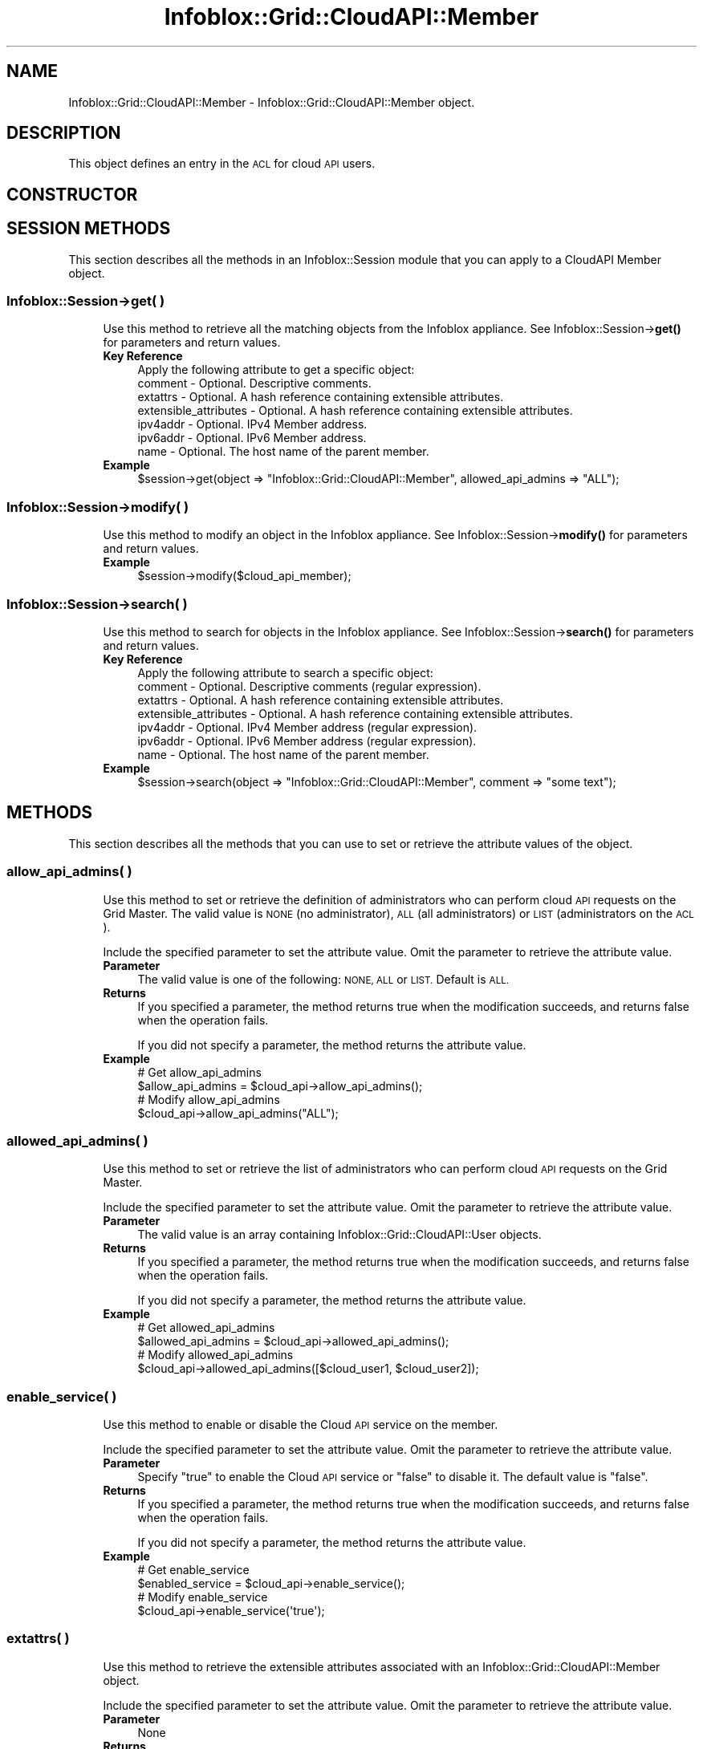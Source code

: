 .\" Automatically generated by Pod::Man 4.14 (Pod::Simple 3.40)
.\"
.\" Standard preamble:
.\" ========================================================================
.de Sp \" Vertical space (when we can't use .PP)
.if t .sp .5v
.if n .sp
..
.de Vb \" Begin verbatim text
.ft CW
.nf
.ne \\$1
..
.de Ve \" End verbatim text
.ft R
.fi
..
.\" Set up some character translations and predefined strings.  \*(-- will
.\" give an unbreakable dash, \*(PI will give pi, \*(L" will give a left
.\" double quote, and \*(R" will give a right double quote.  \*(C+ will
.\" give a nicer C++.  Capital omega is used to do unbreakable dashes and
.\" therefore won't be available.  \*(C` and \*(C' expand to `' in nroff,
.\" nothing in troff, for use with C<>.
.tr \(*W-
.ds C+ C\v'-.1v'\h'-1p'\s-2+\h'-1p'+\s0\v'.1v'\h'-1p'
.ie n \{\
.    ds -- \(*W-
.    ds PI pi
.    if (\n(.H=4u)&(1m=24u) .ds -- \(*W\h'-12u'\(*W\h'-12u'-\" diablo 10 pitch
.    if (\n(.H=4u)&(1m=20u) .ds -- \(*W\h'-12u'\(*W\h'-8u'-\"  diablo 12 pitch
.    ds L" ""
.    ds R" ""
.    ds C` ""
.    ds C' ""
'br\}
.el\{\
.    ds -- \|\(em\|
.    ds PI \(*p
.    ds L" ``
.    ds R" ''
.    ds C`
.    ds C'
'br\}
.\"
.\" Escape single quotes in literal strings from groff's Unicode transform.
.ie \n(.g .ds Aq \(aq
.el       .ds Aq '
.\"
.\" If the F register is >0, we'll generate index entries on stderr for
.\" titles (.TH), headers (.SH), subsections (.SS), items (.Ip), and index
.\" entries marked with X<> in POD.  Of course, you'll have to process the
.\" output yourself in some meaningful fashion.
.\"
.\" Avoid warning from groff about undefined register 'F'.
.de IX
..
.nr rF 0
.if \n(.g .if rF .nr rF 1
.if (\n(rF:(\n(.g==0)) \{\
.    if \nF \{\
.        de IX
.        tm Index:\\$1\t\\n%\t"\\$2"
..
.        if !\nF==2 \{\
.            nr % 0
.            nr F 2
.        \}
.    \}
.\}
.rr rF
.\" ========================================================================
.\"
.IX Title "Infoblox::Grid::CloudAPI::Member 3"
.TH Infoblox::Grid::CloudAPI::Member 3 "2018-06-05" "perl v5.32.0" "User Contributed Perl Documentation"
.\" For nroff, turn off justification.  Always turn off hyphenation; it makes
.\" way too many mistakes in technical documents.
.if n .ad l
.nh
.SH "NAME"
Infoblox::Grid::CloudAPI::Member  \- Infoblox::Grid::CloudAPI::Member  object.
.SH "DESCRIPTION"
.IX Header "DESCRIPTION"
This object defines an entry in the \s-1ACL\s0 for cloud \s-1API\s0 users.
.SH "CONSTRUCTOR"
.IX Header "CONSTRUCTOR"
.SH "SESSION METHODS"
.IX Header "SESSION METHODS"
This section describes all the methods in an Infoblox::Session module that you can apply to a CloudAPI Member object.
.SS "Infoblox::Session\->get( )"
.IX Subsection "Infoblox::Session->get( )"
.RS 4
Use this method to retrieve all the matching objects from the Infoblox appliance. See Infoblox::Session\->\fBget()\fR for parameters and return values.
.IP "\fBKey Reference\fR" 4
.IX Item "Key Reference"
.Vb 1
\& Apply the following attribute to get a specific object:
\&
\&   comment               \- Optional. Descriptive comments.
\&   extattrs              \- Optional. A hash reference containing extensible attributes.
\&   extensible_attributes \- Optional. A hash reference containing extensible attributes.
\&   ipv4addr              \- Optional. IPv4 Member address.
\&   ipv6addr              \- Optional. IPv6 Member address.
\&   name                  \- Optional. The host name of the parent member.
.Ve
.IP "\fBExample\fR" 4
.IX Item "Example"
.Vb 1
\& $session\->get(object => "Infoblox::Grid::CloudAPI::Member", allowed_api_admins => "ALL");
.Ve
.RE
.RS 4
.RE
.SS "Infoblox::Session\->modify( )"
.IX Subsection "Infoblox::Session->modify( )"
.RS 4
Use this method to modify an object in the Infoblox appliance. See Infoblox::Session\->\fBmodify()\fR for parameters and return values.
.IP "\fBExample\fR" 4
.IX Item "Example"
.Vb 1
\& $session\->modify($cloud_api_member);
.Ve
.RE
.RS 4
.RE
.SS "Infoblox::Session\->search( )"
.IX Subsection "Infoblox::Session->search( )"
.RS 4
Use this method to search for objects in the Infoblox appliance. See Infoblox::Session\->\fBsearch()\fR for parameters and return values.
.IP "\fBKey Reference\fR" 4
.IX Item "Key Reference"
.Vb 1
\& Apply the following attribute to search a specific object:
\&
\&   comment               \- Optional. Descriptive comments (regular expression).
\&   extattrs              \- Optional. A hash reference containing extensible attributes.
\&   extensible_attributes \- Optional. A hash reference containing extensible attributes.
\&   ipv4addr              \- Optional. IPv4 Member address (regular expression).
\&   ipv6addr              \- Optional. IPv6 Member address (regular expression).
\&   name                  \- Optional. The host name of the parent member.
.Ve
.IP "\fBExample\fR" 4
.IX Item "Example"
.Vb 1
\& $session\->search(object => "Infoblox::Grid::CloudAPI::Member", comment => "some text");
.Ve
.RE
.RS 4
.RE
.SH "METHODS"
.IX Header "METHODS"
This section describes all the methods that you can use to set or retrieve the attribute values of the object.
.SS "allow_api_admins( )"
.IX Subsection "allow_api_admins( )"
.RS 4
Use this method to set or retrieve the definition of administrators who can perform cloud \s-1API\s0 requests on the Grid Master. The valid value is \s-1NONE\s0 (no administrator), \s-1ALL\s0 (all administrators) or \s-1LIST\s0 (administrators on the \s-1ACL\s0).
.Sp
Include the specified parameter to set the attribute value. Omit the parameter to retrieve the attribute value.
.IP "\fBParameter\fR" 4
.IX Item "Parameter"
The valid value is one of the following: \s-1NONE, ALL\s0 or \s-1LIST.\s0 Default is \s-1ALL.\s0
.IP "\fBReturns\fR" 4
.IX Item "Returns"
If you specified a parameter, the method returns true when the modification succeeds, and returns false when the operation fails.
.Sp
If you did not specify a parameter, the method returns the attribute value.
.IP "\fBExample\fR" 4
.IX Item "Example"
.Vb 4
\& # Get allow_api_admins
\& $allow_api_admins = $cloud_api\->allow_api_admins();
\& # Modify allow_api_admins
\& $cloud_api\->allow_api_admins("ALL");
.Ve
.RE
.RS 4
.RE
.SS "allowed_api_admins( )"
.IX Subsection "allowed_api_admins( )"
.RS 4
Use this method to set or retrieve the list of administrators who can perform cloud \s-1API\s0 requests on the Grid Master.
.Sp
Include the specified parameter to set the attribute value. Omit the parameter to retrieve the attribute value.
.IP "\fBParameter\fR" 4
.IX Item "Parameter"
The valid value is an array containing Infoblox::Grid::CloudAPI::User objects.
.IP "\fBReturns\fR" 4
.IX Item "Returns"
If you specified a parameter, the method returns true when the modification succeeds, and returns false when the operation fails.
.Sp
If you did not specify a parameter, the method returns the attribute value.
.IP "\fBExample\fR" 4
.IX Item "Example"
.Vb 4
\& # Get allowed_api_admins
\& $allowed_api_admins = $cloud_api\->allowed_api_admins();
\& # Modify allowed_api_admins
\& $cloud_api\->allowed_api_admins([$cloud_user1, $cloud_user2]);
.Ve
.RE
.RS 4
.RE
.SS "enable_service( )"
.IX Subsection "enable_service( )"
.RS 4
Use this method to enable or disable the Cloud \s-1API\s0 service on the member.
.Sp
Include the specified parameter to set the attribute value. Omit the parameter to retrieve the attribute value.
.IP "\fBParameter\fR" 4
.IX Item "Parameter"
Specify \*(L"true\*(R" to enable the Cloud \s-1API\s0 service or \*(L"false\*(R" to disable it. The default value is \*(L"false\*(R".
.IP "\fBReturns\fR" 4
.IX Item "Returns"
If you specified a parameter, the method returns true when the modification succeeds, and returns false when the operation fails.
.Sp
If you did not specify a parameter, the method returns the attribute value.
.IP "\fBExample\fR" 4
.IX Item "Example"
.Vb 4
\& # Get enable_service
\& $enabled_service = $cloud_api\->enable_service();
\& # Modify enable_service
\& $cloud_api\->enable_service(\*(Aqtrue\*(Aq);
.Ve
.RE
.RS 4
.RE
.SS "extattrs( )"
.IX Subsection "extattrs( )"
.RS 4
Use this method to retrieve the extensible attributes associated with an Infoblox::Grid::CloudAPI::Member object.
.Sp
Include the specified parameter to set the attribute value. Omit the parameter to retrieve the attribute value.
.IP "\fBParameter\fR" 4
.IX Item "Parameter"
None
.IP "\fBReturns\fR" 4
.IX Item "Returns"
This method returns the attribute value.
.IP "\fBExample\fR" 4
.IX Item "Example"
.Vb 4
\& # Get extattrs
\& my $ref_extattrs = $cloud_api\->extattrs();
\& # Modify extattrs
\& $cloud_api\->extattrs({ \*(AqSite\*(Aq => $extattr1, \*(AqAdministrator\*(Aq => $extattr2 });
.Ve
.RE
.RS 4
.RE
.SS "extensible_attributes( )"
.IX Subsection "extensible_attributes( )"
.RS 4
Use this method to retrieve the extensible attributes associated with an Infoblox::Grid::CloudAPI::Member object
.Sp
Include the specified parameter to set the attribute value. Omit the parameter to retrieve the attribute value.
.IP "\fBParameter\fR" 4
.IX Item "Parameter"
For valid values for extensible attributes, see Infoblox::Grid::ExtensibleAttributeDef/Extensible Attribute Values.
.IP "\fBReturns\fR" 4
.IX Item "Returns"
If you specified a parameter, the method returns true when the modification succeeds, and returns false when the operation fails.
.Sp
If you did not specify a parameter, the method returns the attribute value.
.IP "\fBExample\fR" 4
.IX Item "Example"
.Vb 4
\& # Get extensible attributes
\& my $ref_extensible_attributes = $cloud_api\->extensible_attributes();
\& # Modify extensible attributes
\& $cloud_api\->extensible_attributes({ \*(AqSite\*(Aq => \*(AqSanta Clara\*(Aq, \*(AqAdministrator\*(Aq => [ \*(AqPeter\*(Aq, \*(AqTom\*(Aq ] });
.Ve
.RE
.RS 4
.RE
.SS "member( )"
.IX Subsection "member( )"
.RS 4
Use this method to retrieve an Infoblox \s-1DHCP\s0 Member object. This is a read-only attribute.
.IP "\fBParameter\fR" 4
.IX Item "Parameter"
None
.IP "\fBReturns\fR" 4
.IX Item "Returns"
This method returns the attribute value.
.IP "\fBExample\fR" 4
.IX Item "Example"
.Vb 2
\& # Get member
\& my $member = $cloud_api\->member();
.Ve
.RE
.RS 4
.RE
.SS "status( )"
.IX Subsection "status( )"
.RS 4
Use this method to retrieve the status of the Cloud \s-1API\s0 service on a member. This is a read-only attribute.
.IP "\fBParameter\fR" 4
.IX Item "Parameter"
None
.IP "\fBReturns\fR" 4
.IX Item "Returns"
This method returns the attribute value.
.IP "\fBExample\fR" 4
.IX Item "Example"
.Vb 2
\& # Get status
\& my $status = $cloud_api\->status();
.Ve
.RE
.RS 4
.RE
.SH "AUTHOR"
.IX Header "AUTHOR"
Infoblox Inc. <http://www.infoblox.com/>
.SH "SEE ALSO"
.IX Header "SEE ALSO"
.SH "COPYRIGHT"
.IX Header "COPYRIGHT"
Copyright (c) 2017 Infoblox Inc.
